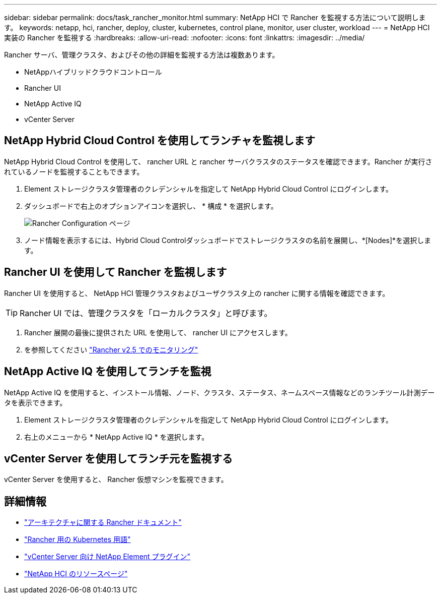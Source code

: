 ---
sidebar: sidebar 
permalink: docs/task_rancher_monitor.html 
summary: NetApp HCI で Rancher を監視する方法について説明します。 
keywords: netapp, hci, rancher, deploy, cluster, kubernetes, control plane, monitor, user cluster, workload 
---
= NetApp HCI 実装の Rancher を監視する
:hardbreaks:
:allow-uri-read: 
:nofooter: 
:icons: font
:linkattrs: 
:imagesdir: ../media/


[role="lead"]
Rancher サーバ、管理クラスタ、およびその他の詳細を監視する方法は複数あります。

* NetAppハイブリッドクラウドコントロール
* Rancher UI
* NetApp Active IQ
* vCenter Server




== NetApp Hybrid Cloud Control を使用してランチャを監視します

NetApp Hybrid Cloud Control を使用して、 rancher URL と rancher サーバクラスタのステータスを確認できます。Rancher が実行されているノードを監視することもできます。

. Element ストレージクラスタ管理者のクレデンシャルを指定して NetApp Hybrid Cloud Control にログインします。
. ダッシュボードで右上のオプションアイコンを選択し、 * 構成 * を選択します。
+
image::hcc_configure.png[Rancher Configuration ページ]

. ノード情報を表示するには、Hybrid Cloud Controlダッシュボードでストレージクラスタの名前を展開し、*[Nodes]*を選択します。




== Rancher UI を使用して Rancher を監視します

Rancher UI を使用すると、 NetApp HCI 管理クラスタおよびユーザクラスタ上の rancher に関する情報を確認できます。


TIP: Rancher UI では、管理クラスタを「ローカルクラスタ」と呼びます。

. Rancher 展開の最後に提供された URL を使用して、 rancher UI にアクセスします。
. を参照してください https://rancher.com/docs/rancher/v2.x/en/monitoring-alerting/v2.5/["Rancher v2.5 でのモニタリング"^]




== NetApp Active IQ を使用してランチを監視

NetApp Active IQ を使用すると、インストール情報、ノード、クラスタ、ステータス、ネームスペース情報などのランチツール計測データを表示できます。

. Element ストレージクラスタ管理者のクレデンシャルを指定して NetApp Hybrid Cloud Control にログインします。
. 右上のメニューから * NetApp Active IQ * を選択します。




== vCenter Server を使用してランチ元を監視する

vCenter Server を使用すると、 Rancher 仮想マシンを監視できます。

[discrete]
== 詳細情報

* https://rancher.com/docs/rancher/v2.x/en/overview/architecture/["アーキテクチャに関する Rancher ドキュメント"^]
* https://rancher.com/docs/rancher/v2.x/en/overview/concepts/["Rancher 用の Kubernetes 用語"^]
* https://docs.netapp.com/us-en/vcp/index.html["vCenter Server 向け NetApp Element プラグイン"^]
* https://www.netapp.com/us/documentation/hci.aspx["NetApp HCI のリソースページ"^]

